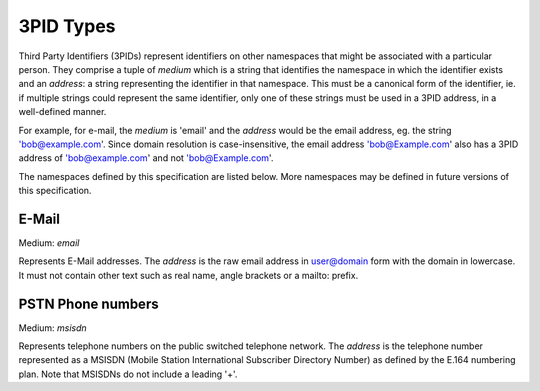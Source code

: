 .. Copyright 2017 Kamax.io
..
.. Licensed under the Apache License, Version 2.0 (the "License");
.. you may not use this file except in compliance with the License.
.. You may obtain a copy of the License at
..
..     http://www.apache.org/licenses/LICENSE-2.0
..
.. Unless required by applicable law or agreed to in writing, software
.. distributed under the License is distributed on an "AS IS" BASIS,
.. WITHOUT WARRANTIES OR CONDITIONS OF ANY KIND, either express or implied.
.. See the License for the specific language governing permissions and
.. limitations under the License.

3PID Types
----------
Third Party Identifiers (3PIDs) represent identifiers on other namespaces that
might be associated with a particular person. They comprise a tuple of `medium`
which is a string that identifies the namespace in which the identifier exists
and an `address`: a string representing the identifier in that namespace. This
must be a canonical form of the identifier, ie. if multiple strings could
represent the same identifier, only one of these strings must be used in a 3PID
address, in a well-defined manner.

For example, for e-mail, the `medium` is 'email' and the `address` would be the
email address, eg. the string 'bob@example.com'. Since domain resolution is
case-insensitive, the email address 'bob@Example.com' also has a 3PID address
of 'bob@example.com' and not 'bob@Example.com'.

The namespaces defined by this specification are listed below. More namespaces
may be defined in future versions of this specification.

E-Mail
~~~~~~
Medium: `email`

Represents E-Mail addresses. The `address` is the raw email address in
user@domain form with the domain in lowercase. It must not contain other text
such as real name, angle brackets or a mailto: prefix.

PSTN Phone numbers
~~~~~~~~~~~~~~~~~~
Medium: `msisdn`

Represents telephone numbers on the public switched telephone network.  The
`address` is the telephone number represented as a MSISDN (Mobile Station
International Subscriber Directory Number) as defined by the E.164 numbering
plan. Note that MSISDNs do not include a leading '+'.
